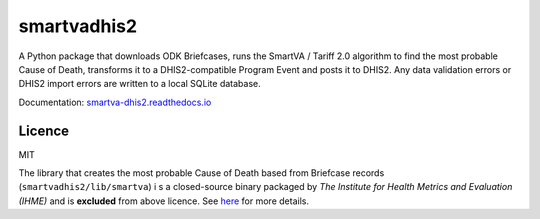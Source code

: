 smartvadhis2
=============

A Python package that downloads ODK Briefcases, runs the SmartVA / Tariff 2.0 algorithm to find the most probable Cause of Death, transforms it to a DHIS2-compatible Program Event and posts it to DHIS2.
Any data validation errors or DHIS2 import errors are written to a local SQLite database.

Documentation: `smartva-dhis2.readthedocs.io <https://smartva-dhis2.readthedocs.io>`_

Licence
--------

MIT

The library that creates the most probable Cause of Death based from Briefcase records (``smartvadhis2/lib/smartva``) i
s a closed-source binary packaged by *The Institute for Health Metrics and Evaluation (IHME)* and is **excluded** from above licence.
See `here <http://www.healthdata.org/verbal-autopsy/tools>`_ for more details.